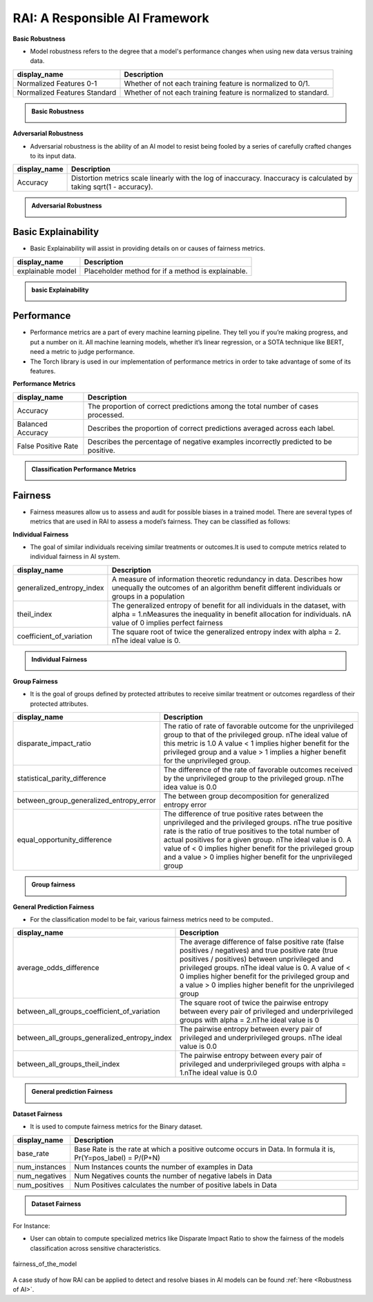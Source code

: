 .. _RAI in Responsible AI:


=========================
**RAI: A Responsible AI Framework**
=========================

**Basic Robustness**

- Model robustness refers to the degree that a model's performance changes when using new data versus training data.

=================================================  ===================================================================================
display_name                                       Description
=================================================  ===================================================================================
Normalized Features 0-1                            Whether of not each training feature is normalized to 0/1. 
                                                   
Normalized Features Standard	                   Whether of not each training feature is normalized to standard.                                      
=================================================  ===================================================================================

.. container:: toggle, toggle-hidden

    .. admonition:: Basic Robustness

        .. image::  /images/basicrobustness.png


**Adversarial Robustness**

- Adversarial robustness is the ability of an AI model to resist being fooled by a series of carefully crafted changes to its input data.

=================================================  ===================================================================================
display_name                                       Description
=================================================  ===================================================================================
Accuracy                                           Distortion metrics scale linearly with the log of inaccuracy. 
                                                   Inaccuracy is calculated by taking sqrt(1 - accuracy).
                                                         
=================================================  ===================================================================================


.. container:: toggle, toggle-hidden

    .. admonition:: Adversarial Robustness

        .. image::  /images/adversarialrobustnessmetrics.png






**Basic Explainability**
------------------------


- Basic Explainability will assist in providing details on or causes of fairness metrics.



=================================================  =================================================================================
display_name                                       Description
=================================================  =================================================================================
explainable model                                  Placeholder method for if a method is explainable.
                                 
=================================================  =================================================================================


.. container:: toggle, toggle-hidden

    .. admonition:: basic Explainability

        .. image::  /images/basicexplainability.png


**Performance**
---------------

- Performance metrics are a part of every machine learning pipeline. They tell you if you’re making progress, and put a number on it. All machine learning models, whether it’s linear regression, or a SOTA technique like BERT, need a metric to judge performance.

- The Torch library is used in our implementation of performance metrics in order to take advantage of some of its features.

**Performance Metrics**

=================================================  ===================================================================================
display_name                                       Description
=================================================  ===================================================================================
Accuracy                                           The proportion of correct predictions among the total number of cases processed.
                                                   
Balanced Accuracy                                  Describes the proportion of correct predictions averaged across each label.

False Positive Rate                                Describes the percentage of negative examples incorrectly predicted to be positive.        
=================================================  ===================================================================================

.. container:: toggle, toggle-hidden

    .. admonition:: Classification Performance Metrics

        .. image::  /images/performancemetrics.png



**Fairness**
------------


- Fairness measures allow us to assess and audit for possible biases in a trained model. There are several types of metrics that are used in RAI to assess a model’s fairness. They can be classified as follows:


**Individual Fairness**

- The goal of similar individuals receiving similar treatments or outcomes.It is used to compute metrics related to individual fairness in AI system.

=================================================  =================================================================================
display_name                                       Description
=================================================  =================================================================================
generalized_entropy_index                          A measure of information theoretic redundancy in data. 
                                                   Describes how unequally the outcomes of an algorithm benefit 
                                                   different individuals or groups in a population
                                                   
theil_index                                        The generalized entropy of benefit for all individuals in the dataset, 
                                                   with alpha = 1.\nMeasures the inequality in benefit allocation for individuals.
                                                   \nA value of 0 implies perfect fairness
                                                                                        
coefficient_of_variation                           The square root of twice the generalized entropy index with alpha = 2.
                                                   \nThe ideal value is 0.           
=================================================  =================================================================================


.. container:: toggle, toggle-hidden

    .. admonition:: Individual Fairness

        .. image::  /images/Individual_fairness.png


**Group Fairness**

- It is the goal of groups defined by protected attributes to receive similar treatment or outcomes regardless of their protected attributes.

=================================================  ====================================================================================================================
display_name                                       Description
=================================================  ====================================================================================================================
disparate_impact_ratio                             The ratio of rate of favorable outcome for the unprivileged group to that of the privileged group.
                                                   \nThe ideal value of this metric is 1.0 A value < 1 implies higher benefit for the privileged group 
                                                   and a value > 1 implies a higher benefit for the unprivileged group.
                                                                                      
statistical_parity_difference                      The difference of the rate of favorable outcomes received by the unprivileged group to the privileged group.
                                                   \nThe idea value is 0.0  

between_group_generalized_entropy_error            The between group decomposition for generalized entropy error

equal_opportunity_difference                       The difference of true positive rates between the unprivileged and the privileged groups.
                                                   \nThe true positive rate is the ratio of true positives to the total number of actual positives for a given group.
                                                   \nThe ideal value is 0. A value of < 0 implies higher benefit for the privileged group and a value > 0 implies 
                                                   higher benefit for the unprivileged group
=================================================  ====================================================================================================================

.. container:: toggle, toggle-hidden

    .. admonition:: Group fairness

        .. image::  /images/Group_fairness.png


**General Prediction Fairness**

- For the classification model to be fair, various fairness metrics need to be computed..

=================================================  =======================================================================================
display_name                                       Description
=================================================  =======================================================================================
average_odds_difference                            The average difference of false positive rate (false positives / negatives) and 
                                                   true positive rate (true positives / positives)
                                                   between unprivileged and privileged groups.
                                                   \nThe ideal value is 0.  A value of < 0 implies higher benefit for the privileged group 
                                                   and a value > 0 implies higher benefit for the unprivileged group
                                                                                      
between_all_groups_coefficient_of_variation        The square root of twice the pairwise entropy between every pair of privileged and 
                                                   underprivileged groups with alpha = 2.\nThe ideal value is 0  

between_all_groups_generalized_entropy_index       The pairwise entropy between every pair of privileged and underprivileged groups.
                                                   \nThe ideal value is 0.0

between_all_groups_theil_index                     The pairwise entropy between every pair of privileged and underprivileged groups with
                                                   alpha = 1.\nThe ideal value is 0.0
=================================================  =======================================================================================


.. container:: toggle, toggle-hidden

    .. admonition:: General prediction Fairness

        .. image::  /images/general_fairness.png


**Dataset Fairness**

- It is used to compute fairness metrics for the Binary dataset.



=================================================  =======================================================================================
display_name                                       Description
=================================================  =======================================================================================
base_rate                                          Base Rate is the rate at which a positive outcome occurs in Data. 
                                                   In formula it is, Pr(Y=pos_label) = P/(P+N)
                                                                                      
num_instances                                      Num Instances counts the number of examples in Data 

num_negatives                                      Num Negatives counts the number of negative labels in Data 

num_positives                                      Num Positives calculates the number of positive labels in Data
=================================================  =======================================================================================

.. container:: toggle, toggle-hidden

    .. admonition:: Dataset Fairness

        .. image::  /images/Dataset_fairness.png


For Instance:

- User can obtain to compute specialized metrics like Disparate Impact Ratio to show the fairness of the models classification across sensitive characteristics.

.. figure:: ../images/fairness.gif
   :align: center
   :scale: 40 %

   fairness_of_the_model



A case study of how RAI can be applied to detect and resolve biases in AI models can be found :ref:`here <Robustness of AI>`.


